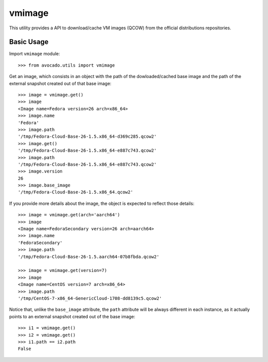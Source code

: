 =======
vmimage
=======

This utility provides a API to download/cache VM images (QCOW) from the
official distributions repositories.

Basic Usage
===========

Import ``vmimage`` module::

    >>> from avocado.utils import vmimage

Get an image, which consists in an object with the path of the dowloaded/cached
base image and the path of the external snapshot created out of that base
image::

    >>> image = vmimage.get()
    >>> image
    <Image name=Fedora version=26 arch=x86_64>
    >>> image.name
    'Fedora'
    >>> image.path
    '/tmp/Fedora-Cloud-Base-26-1.5.x86_64-d369c285.qcow2'
    >>> image.get()
    '/tmp/Fedora-Cloud-Base-26-1.5.x86_64-e887c743.qcow2'
    >>> image.path
    '/tmp/Fedora-Cloud-Base-26-1.5.x86_64-e887c743.qcow2'
    >>> image.version
    26
    >>> image.base_image
    '/tmp/Fedora-Cloud-Base-26-1.5.x86_64.qcow2'

If you provide more details about the image, the object is expected to
reflect those details::

    >>> image = vmimage.get(arch='aarch64')
    >>> image
    <Image name=FedoraSecondary version=26 arch=aarch64>
    >>> image.name
    'FedoraSecondary'
    >>> image.path
    '/tmp/Fedora-Cloud-Base-26-1.5.aarch64-07b8fbda.qcow2'

    >>> image = vmimage.get(version=7)
    >>> image
    <Image name=CentOS version=7 arch=x86_64>
    >>> image.path
    '/tmp/CentOS-7-x86_64-GenericCloud-1708-dd8139c5.qcow2'

Notice that, unlike the ``base_image`` attribute, the ``path`` attribute
will be always different in each instance, as it actually points to an
external snapshot created out of the base image::

    >>> i1 = vmimage.get()
    >>> i2 = vmimage.get()
    >>> i1.path == i2.path
    False
